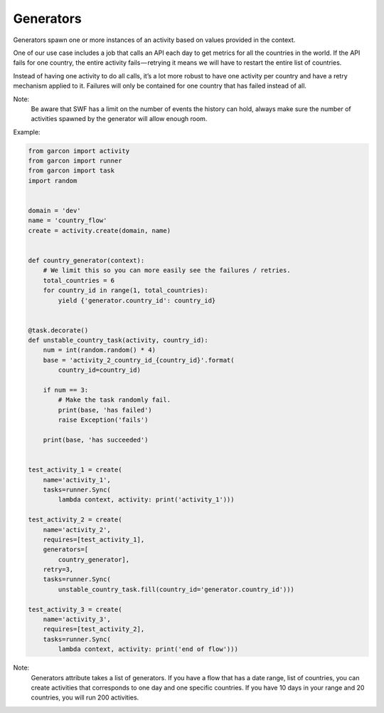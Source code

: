 Generators
==========

Generators spawn one or more instances of an activity based on values provided
in the context.

One of our use case includes a job that calls an API each day to get metrics
for all the countries in the world. If the API fails for one country, the entire
activity fails — retrying it means we will have to restart the entire list of
countries.

Instead of having one activity to do all calls, it’s a lot more robust to have
one activity per country and have a retry mechanism applied to it. Failures
will only be contained for one country that has failed instead of all.

Note:
    Be aware that SWF has a limit on the number of events the history can hold,
    always make sure the number of activities spawned by the generator will
    allow enough room.

Example:

.. code-block:: python

    from garcon import activity
    from garcon import runner
    from garcon import task
    import random


    domain = 'dev'
    name = 'country_flow'
    create = activity.create(domain, name)


    def country_generator(context):
        # We limit this so you can more easily see the failures / retries.
        total_countries = 6
        for country_id in range(1, total_countries):
            yield {'generator.country_id': country_id}


    @task.decorate()
    def unstable_country_task(activity, country_id):
        num = int(random.random() * 4)
        base = 'activity_2_country_id_{country_id}'.format(
            country_id=country_id)

        if num == 3:
            # Make the task randomly fail.
            print(base, 'has failed')
            raise Exception('fails')

        print(base, 'has succeeded')


    test_activity_1 = create(
        name='activity_1',
        tasks=runner.Sync(
            lambda context, activity: print('activity_1')))

    test_activity_2 = create(
        name='activity_2',
        requires=[test_activity_1],
        generators=[
            country_generator],
        retry=3,
        tasks=runner.Sync(
            unstable_country_task.fill(country_id='generator.country_id')))

    test_activity_3 = create(
        name='activity_3',
        requires=[test_activity_2],
        tasks=runner.Sync(
            lambda context, activity: print('end of flow')))

Note:
    Generators attribute takes a list of generators. If you have a flow that
    has a date range, list of countries, you can create activities that
    corresponds to one day and one specific countries. If you have 10 days in
    your range and 20 countries, you will run 200 activities.
